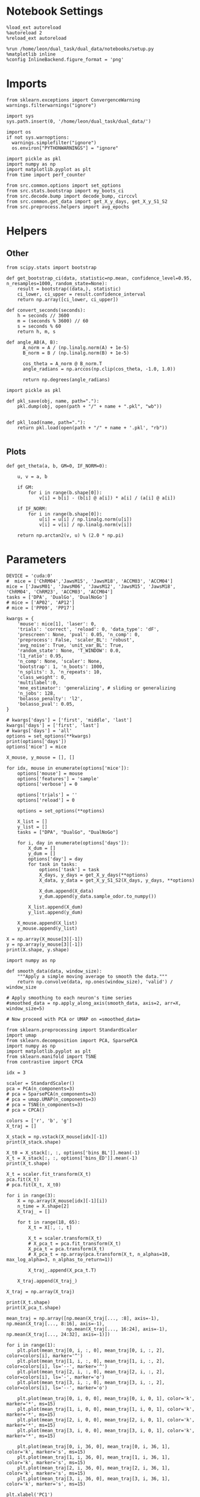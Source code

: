 #+STARTUP: fold
#+PROPERTY: header-args:ipython :results both :exports both :async yes :session umap :kernel dual_data :exports results :output-dir ./figures/landscape :file (lc/org-babel-tangle-figure-filename)

* Notebook Settings

#+begin_src ipython
%load_ext autoreload
%autoreload 2
%reload_ext autoreload

%run /home/leon/dual_task/dual_data/notebooks/setup.py
%matplotlib inline
%config InlineBackend.figure_format = 'png'
#+end_src

#+RESULTS:
: The autoreload extension is already loaded. To reload it, use:
:   %reload_ext autoreload
: Python exe
: /home/leon/mambaforge/envs/dual_data/bin/python

* Imports

#+begin_src ipython
  from sklearn.exceptions import ConvergenceWarning
  warnings.filterwarnings("ignore")

  import sys
  sys.path.insert(0, '/home/leon/dual_task/dual_data/')

  import os
  if not sys.warnoptions:
    warnings.simplefilter("ignore")
    os.environ["PYTHONWARNINGS"] = "ignore"

  import pickle as pkl
  import numpy as np
  import matplotlib.pyplot as plt
  from time import perf_counter

  from src.common.options import set_options
  from src.stats.bootstrap import my_boots_ci
  from src.decode.bump import decode_bump, circcvl
  from src.common.get_data import get_X_y_days, get_X_y_S1_S2
  from src.preprocess.helpers import avg_epochs
#+end_src

#+RESULTS:

* Helpers
** Other

#+begin_src ipython :tangle ../src/torch/utils.py
  from scipy.stats import bootstrap

  def get_bootstrap_ci(data, statistic=np.mean, confidence_level=0.95, n_resamples=1000, random_state=None):
      result = bootstrap((data,), statistic)
      ci_lower, ci_upper = result.confidence_interval
      return np.array([ci_lower, ci_upper])
#+end_src

#+RESULTS:

#+begin_src ipython :tangle ../src/torch/utils.py
  def convert_seconds(seconds):
      h = seconds // 3600
      m = (seconds % 3600) // 60
      s = seconds % 60
      return h, m, s
#+end_src

#+RESULTS:

#+begin_src ipython
def angle_AB(A, B):
      A_norm = A / (np.linalg.norm(A) + 1e-5)
      B_norm = B / (np.linalg.norm(B) + 1e-5)

      cos_theta = A_norm @ B_norm.T
      angle_radians = np.arccos(np.clip(cos_theta, -1.0, 1.0))

      return np.degrees(angle_radians)
#+end_src

#+RESULTS:

#+begin_src ipython :tangle ../src/torch/utils.py
  import pickle as pkl

  def pkl_save(obj, name, path="."):
      pkl.dump(obj, open(path + "/" + name + ".pkl", "wb"))


  def pkl_load(name, path="."):
      return pkl.load(open(path + "/" + name + '.pkl', "rb"))

#+end_src

#+RESULTS:

** Plots

#+begin_src ipython
  def get_theta(a, b, GM=0, IF_NORM=0):

      u, v = a, b

      if GM:
          for i in range(b.shape[0]):
              v[i] = b[i] - (b[i] @ a[i]) * a[i] / (a[i] @ a[i])

      if IF_NORM:
          for i in range(b.shape[0]):
              u[i] = u[i] / np.linalg.norm(u[i])
              v[i] = v[i] / np.linalg.norm(v[i])

      return np.arctan2(v, u) % (2.0 * np.pi)
#+end_src

#+RESULTS:

* Parameters

#+begin_src ipython
  DEVICE = 'cuda:0'
  #  mice = ['ChRM04','JawsM15', 'JawsM18', 'ACCM03', 'ACCM04']
  mice = ['JawsM01', 'JawsM06', 'JawsM12', 'JawsM15', 'JawsM18', 'ChRM04', 'ChRM23', 'ACCM03', 'ACCM04']
  tasks = ['DPA', 'DualGo', 'DualNoGo']
  # mice = ['AP02', 'AP12']
  # mice = ['PP09', 'PP17']

  kwargs = {
      'mouse': mice[1], 'laser': 0,
      'trials': 'correct', 'reload': 0, 'data_type': 'dF',
      'prescreen': None, 'pval': 0.05, 'n_comp': 0,
      'preprocess': False, 'scaler_BL': 'robust',
      'avg_noise': True, 'unit_var_BL': True,
      'random_state': None, 'T_WINDOW': 0.0,
      'l1_ratio': 0.95,
      'n_comp': None, 'scaler': None,
      'bootstrap': 1, 'n_boots': 1000,
      'n_splits': 3, 'n_repeats': 10,
      'class_weight': 0,
      'multilabel':0,
      'mne_estimator': 'generalizing', # sliding or generalizing
      'n_jobs': 128,
      'bolasso_penalty': 'l2',
      'bolasso_pval': 0.05,
  }

  # kwargs['days'] = ['first', 'middle', 'last']
  kwargs['days'] = ['first', 'last']
  # kwargs['days'] = 'all'
  options = set_options(**kwargs)
  print(options['days'])
  options['mice'] = mice
#+end_src

#+RESULTS:
: ['first', 'last']

#+begin_src ipython
X_mouse, y_mouse = [], []

for idx, mouse in enumerate(options['mice']):
    options['mouse'] = mouse
    options['features'] = 'sample'
    options['verbose'] = 0

    options['trials'] = ''
    options['reload'] = 0

    options = set_options(**options)

    X_list = []
    y_list = []
    tasks = ["DPA", "DualGo", "DualNoGo"]

    for i, day in enumerate(options['days']):
        X_dum = []
        y_dum = []
        options['day'] = day
        for task in tasks:
            options['task'] = task
            X_days, y_days = get_X_y_days(**options)
            X_data, y_data = get_X_y_S1_S2(X_days, y_days, **options)

            X_dum.append(X_data)
            y_dum.append(y_data.sample_odor.to_numpy())

        X_list.append(X_dum)
        y_list.append(y_dum)

    X_mouse.append(X_list)
    y_mouse.append(y_list)
#+end_src

#+RESULTS:

#+begin_src ipython
X = np.array(X_mouse[3][-1])
y = np.array(y_mouse[3][-1])
print(X.shape, y.shape)
#+end_src

#+RESULTS:
: (3, 96, 693, 84) (3, 96)

#+begin_src ipython
import numpy as np

def smooth_data(data, window_size):
    """Apply a simple moving average to smooth the data."""
    return np.convolve(data, np.ones(window_size), 'valid') / window_size

# Apply smoothing to each neuron's time series
#smoothed_data = np.apply_along_axis(smooth_data, axis=2, arr=X, window_size=5)

# Now proceed with PCA or UMAP on =smoothed_data=
#+end_src

#+RESULTS:

#+begin_src ipython
from sklearn.preprocessing import StandardScaler
import umap
from sklearn.decomposition import PCA, SparsePCA
import numpy as np
import matplotlib.pyplot as plt
from sklearn.manifold import TSNE
from contrastive import CPCA

idx = 3

scaler = StandardScaler()
pca = PCA(n_components=3)
# pca = SparsePCA(n_components=3)
# pca = umap.UMAP(n_components=3)
# pca = TSNE(n_components=3)
# pca = CPCA()

colors = ['r', 'b', 'g']
X_traj = []

X_stack = np.vstack(X_mouse[idx][-1])
print(X_stack.shape)

X_t0 = X_stack[:, :, options['bins_BL']].mean(-1)
X_t = X_stack[:, :, options['bins_ED']].mean(-1)
print(X_t.shape)

X_t = scaler.fit_transform(X_t)
pca.fit(X_t)
# pca.fit(X_t, X_t0)

for i in range(3):
    X = np.array(X_mouse[idx][-1][i])
    n_time = X.shape[2]
    X_traj_ = []

    for t in range(18, 65):
        X_t = X[:, :, t]

        X_t = scaler.transform(X_t)
        # X_pca_t = pca.fit_transform(X_t)
        X_pca_t = pca.transform(X_t)
        # X_pca_t = np.array(pca.transform(X_t, n_alphas=10, max_log_alpha=3, n_alphas_to_return=1))

        X_traj_.append(X_pca_t.T)

    X_traj.append(X_traj_)

X_traj = np.array(X_traj)
#+end_src

#+RESULTS:
: (288, 693, 84)
: (288, 693)

#+begin_src ipython
print(X_t.shape)
print(X_pca_t.shape)
#+end_src

#+RESULTS:
: (96, 693)
: (96, 3)

#+begin_src ipython
mean_traj = np.array([np.mean(X_traj[..., :8], axis=-1), np.mean(X_traj[..., 8:16], axis=-1),
                      np.mean(X_traj[..., 16:24], axis=-1), np.mean(X_traj[..., 24:32], axis=-1)])
#+end_src

#+RESULTS:


#+begin_src ipython
for i in range(1):
    plt.plot(mean_traj[0, i, :, 0], mean_traj[0, i, :, 2], color=colors[i], marker='^')
    plt.plot(mean_traj[1, i, :, 0], mean_traj[1, i, :, 2], color=colors[i], ls='--', marker='^')
    plt.plot(mean_traj[2, i, :, 0], mean_traj[2, i, :, 2], color=colors[i], ls='-', marker='o')
    plt.plot(mean_traj[3, i, :, 0], mean_traj[3, i, :, 2], color=colors[i], ls='--', marker='o')

    plt.plot(mean_traj[0, i, 0, 0], mean_traj[0, i, 0, 1], color='k', marker='*', ms=15)
    plt.plot(mean_traj[1, i, 0, 0], mean_traj[1, i, 0, 1], color='k', marker='*', ms=15)
    plt.plot(mean_traj[2, i, 0, 0], mean_traj[2, i, 0, 1], color='k', marker='*', ms=15)
    plt.plot(mean_traj[3, i, 0, 0], mean_traj[3, i, 0, 1], color='k', marker='*', ms=15)

    plt.plot(mean_traj[0, i, 36, 0], mean_traj[0, i, 36, 1], color='k', marker='s', ms=15)
    plt.plot(mean_traj[1, i, 36, 0], mean_traj[1, i, 36, 1], color='k', marker='s', ms=15)
    plt.plot(mean_traj[2, i, 36, 0], mean_traj[2, i, 36, 1], color='k', marker='s', ms=15)
    plt.plot(mean_traj[3, i, 36, 0], mean_traj[3, i, 36, 1], color='k', marker='s', ms=15)

plt.xlabel('PC1')
plt.ylabel('PC2')
plt.show()
#+end_src

#+RESULTS:
[[./figures/landscape/figure_14.png]]

#+begin_src ipython
from sklearn.preprocessing import StandardScaler
import umap
from sklearn.decomposition import PCA, SparsePCA
import numpy as np
import matplotlib.pyplot as plt

idx = 3

scaler = StandardScaler()
pca = PCA(n_components=3)
# pca = SparsePCA(n_components=3)
# pca = umap.UMAP(n_components=3)

colors = ['r', 'b', 'g']
X_traj2 = []

X_stack = np.vstack(X_mouse[idx][-1])
print(X_stack.shape)

X_t = X_stack[:, :, options['bins_CHOICE']].mean(-1)
# X_t = X_stack[:, :, options['bins_CHOICE']].reshape(-1, X_stack.shape[1])
X_t = scaler.fit_transform(X_t)
pca.fit(X_t)

for i in range(3):
    X = np.array(X_mouse[idx][-1][i])
    n_time = X.shape[2]
    X_traj_ = []

    for t in range(18, 65):
        X_t = X[:, :, t]

        X_t = scaler.transform(X_t)
        X_pca_t = pca.transform(X_t)

        X_traj_.append(X_pca_t.T)

    X_traj2.append(X_traj_)

X_traj2 = np.array(X_traj2)
#+end_src

#+RESULTS:
: (288, 693, 84)

#+begin_src ipython
mean_traj2 = np.array([np.mean(X_traj2[..., :8], axis=-1), np.mean(X_traj2[..., 8:16], axis=-1),
                      np.mean(X_traj2[..., 16:24], axis=-1), np.mean(X_traj2[..., 24:32], axis=-1)])
#+end_src

#+RESULTS:

#+begin_src ipython
for i in range(1):
    plt.plot(mean_traj2[0, i, :, 0], mean_traj2[0, i, :, 1], color=colors[i], marker='^')
    plt.plot(mean_traj2[1, i, :, 0], mean_traj2[1, i, :, 1], color=colors[i], ls='--', marker='^')
    plt.plot(mean_traj2[2, i, :, 0], mean_traj2[2, i, :, 1], color=colors[i], ls='-', marker='o')
    plt.plot(mean_traj2[3, i, :, 0], mean_traj2[3, i, :, 1], color=colors[i], ls='--', marker='o')

    plt.plot(mean_traj2[0, i, 0, 0], mean_traj2[0, i, 0, 1], color='k', marker='*', ms=15)
    plt.plot(mean_traj2[1, i, 0, 0], mean_traj2[1, i, 0, 1], color='k', marker='*', ms=15)
    plt.plot(mean_traj2[2, i, 0, 0], mean_traj2[2, i, 0, 1], color='k', marker='*', ms=15)
    plt.plot(mean_traj2[3, i, 0, 0], mean_traj2[3, i, 0, 1], color='k', marker='*', ms=15)

    plt.plot(mean_traj2[0, i, 36, 0], mean_traj2[0, i, 36, 1], color='k', marker='s', ms=15)
    plt.plot(mean_traj2[1, i, 36, 0], mean_traj2[1, i, 36, 1], color='k', marker='s', ms=15)
    plt.plot(mean_traj2[2, i, 36, 0], mean_traj2[2, i, 36, 1], color='k', marker='s', ms=15)
    plt.plot(mean_traj2[3, i, 36, 0], mean_traj2[3, i, 36, 1], color='k', marker='s', ms=15)

plt.xlabel('PC1')
plt.ylabel('PC2')
plt.show()
#+end_src

#+RESULTS:
[[./figures/landscape/figure_16.png]]

#+begin_src ipython
options['bins_TEST']
#+end_src

#+RESULTS:
: array([54, 55, 56, 57, 58, 59])

#+begin_src ipython
fig = plt.figure(figsize=(10, 8))
ax = fig.add_subplot(111, projection='3d')

# Plot the PCA trajectory
for i in range(1):
    for j in [0, 2]:
        ax.plot(mean_traj[j, i, :, j], mean_traj[j, i, :, 1], mean_traj[j, i, :, 2], color=colors[i])
        ax.plot(mean_traj[j+1, i, :, 0], mean_traj[j+1, i, :, 1], mean_traj[j+1, i, :, 2], color=colors[i], ls='--')

# Set plot labels
ax.set_xlabel('PC 1')
ax.set_ylabel('PC 2')
ax.set_zlabel('PC 3')

ax.view_init(elev=30, azim=30)

plt.show()
#+end_src

#+RESULTS:
[[./figures/landscape/figure_19.png]]

#+begin_src ipython
import plotly.graph_objects as go
# Create a scatter plot
fig = go.Figure()

fig.add_trace(go.Scatter3d(
    x=meapn_traj[0, i, :, 0],
    y=mean_traj[0, i, :, 1],
    z=mean_traj[0, i, :, 2],
    mode='markers+lines'
))

# Update layout for better visualization
fig.update_layout(scene=dict(
    xaxis_title='PC 1',
    yaxis_title='PC 2',
    zaxis_title='PC 3'),
    title='3D PCA Trajectories'
)

fig.show()

#+end_src

#+RESULTS:
:RESULTS:
# [goto error]
#+begin_example
---------------------------------------------------------------------------
NameError                                 Traceback (most recent call last)
Cell In[99], line 6
      2 # Create a scatter plot
      3 fig = go.Figure()
      5 fig.add_trace(go.Scatter3d(
----> 6     x=meapn_traj[0, i, :, 0],
      7     y=mean_traj[0, i, :, 1],
      8     z=mean_traj[0, i, :, 2],
      9     mode='markers+lines'
     10 ))
     12 # Update layout for better visualization
     13 fig.update_layout(scene=dict(
     14     xaxis_title='PC 1',
     15     yaxis_title='PC 2',
     16     zaxis_title='PC 3'),
     17     title='3D PCA Trajectories'
     18 )

NameError: name 'meapn_traj' is not defined
#+end_example
:END:

#+begin_src ipython
options['bins_CHOICE']
#+end_src

#+RESULTS:
: array([60, 61, 62, 63, 64, 65])


#+begin_src ipython
from contrastive import CPCA

mdl = CPCA()
projected_data = mdl.fit_transform(foreground_data, background_data)
#+end_src

#+RESULTS:
